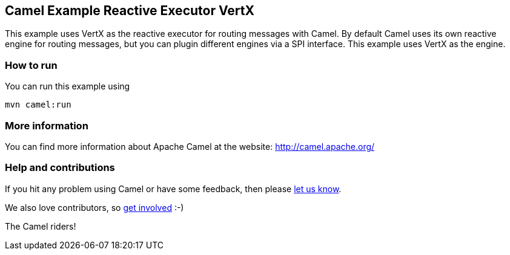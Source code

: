 == Camel Example Reactive Executor VertX

This example uses VertX as the reactive executor for routing messages with Camel.
By default Camel uses its own reactive engine for routing messages, but you can plugin
different engines via a SPI interface. This example uses VertX as the engine.

=== How to run

You can run this example using

    mvn camel:run

=== More information

You can find more information about Apache Camel at the website: http://camel.apache.org/

=== Help and contributions

If you hit any problem using Camel or have some feedback, then please
https://camel.apache.org/support.html[let us know].

We also love contributors, so
https://camel.apache.org/contributing.html[get involved] :-)

The Camel riders!

